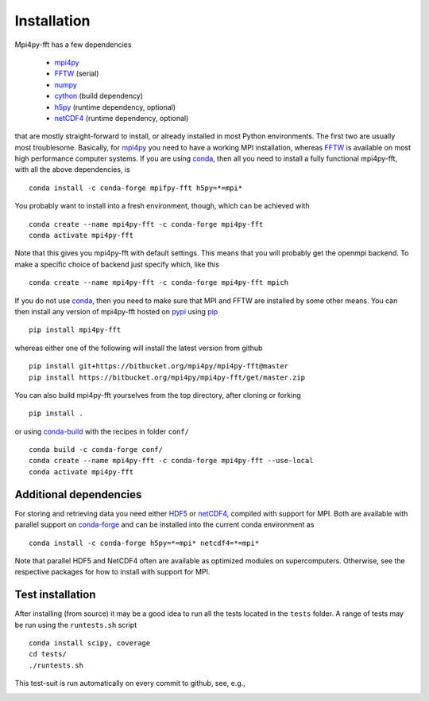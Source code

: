 Installation
============

Mpi4py-fft has a few dependencies

    * `mpi4py`_
    * `FFTW`_ (serial)
    * `numpy`_
    * `cython`_ (build dependency)
    * `h5py`_ (runtime dependency, optional)
    * `netCDF4`_ (runtime dependency, optional)

that are mostly straight-forward to install, or already installed in
most Python environments. The first two are usually most troublesome.
Basically, for `mpi4py`_ you need to have a working MPI installation,
whereas `FFTW`_ is available on most high performance computer systems.
If you are using `conda`_, then all you need to install a fully functional
mpi4py-fft, with all the above dependencies, is

::

    conda install -c conda-forge mpifpy-fft h5py=*=mpi*

You probably want to install into a fresh environment, though, which
can be achieved with

::

    conda create --name mpi4py-fft -c conda-forge mpi4py-fft
    conda activate mpi4py-fft

Note that this gives you mpi4py-fft with default settings. This means that
you will probably get the openmpi backend. To make a specific choice of 
backend just specify which, like this

::

    conda create --name mpi4py-fft -c conda-forge mpi4py-fft mpich

If you do not use `conda`_, then you need to make sure that MPI
and FFTW are installed by some other means. You can then install
any version of mpi4py-fft hosted on `pypi`_ using `pip`_

::

    pip install mpi4py-fft

whereas either one of the following will install the latest version
from github

::

    pip install git+https://bitbucket.org/mpi4py/mpi4py-fft@master
    pip install https://bitbucket.org/mpi4py/mpi4py-fft/get/master.zip

You can also build mpi4py-fft yourselves from the top directory,
after cloning or forking

::

    pip install .

or using `conda-build`_ with the recipes in folder ``conf/``

::

    conda build -c conda-forge conf/
    conda create --name mpi4py-fft -c conda-forge mpi4py-fft --use-local
    conda activate mpi4py-fft


Additional dependencies
-----------------------

For storing and retrieving data you need either `HDF5`_ or `netCDF4`_, compiled
with support for MPI. Both are available
with parallel support on `conda-forge`_ and can be installed into the 
current conda environment as

::

    conda install -c conda-forge h5py=*=mpi* netcdf4=*=mpi*

Note that parallel HDF5 and NetCDF4 often are available as optimized modules on
supercomputers. Otherwise, see the respective packages for how to install
with support for MPI.

Test installation
-----------------

After installing (from source) it may be a good idea to run all the tests
located in the ``tests`` folder. A range of tests may be run using the
``runtests.sh`` script

::

    conda install scipy, coverage
    cd tests/
    ./runtests.sh

This test-suit is run automatically on every commit to github, see, e.g.,

.. image:: https://circleci.com/bb/mpi4py/mpi4py-fft.svg?style=svg
    :target: https://circleci.com/bb/mpi4py/mpi4py-fft


.. _mpi4py-fft: https://bitbucket.org/mpi4py/mpi4py-fft
.. _mpi4py: https://bitbucket.org/mpi4py/mpi4py
.. _cython: http://cython.org
.. _spectralDNS channel: https://anaconda.org/spectralDNS
.. _conda: https://conda.io/docs/
.. _conda-forge: https://conda-forge.org
.. _FFTW: http://www.fftw.org
.. _pip: https://pypi.org/project/pip/
.. _HDF5: https://www.hdfgroup.org
.. _netCDF4: http://unidata.github.io/netcdf4-python/
.. _h5py: https://www.h5py.org
.. _mpich: https://www.mpich.org
.. _openmpi: https://www.open-mpi.org
.. _numpy: https://www.numpy.org
.. _numba: https://www.numba.org
.. _conda-build: https://conda.io/docs/commands/build/conda-build.html
.. _pypi: https://pypi.org/project/shenfun/
